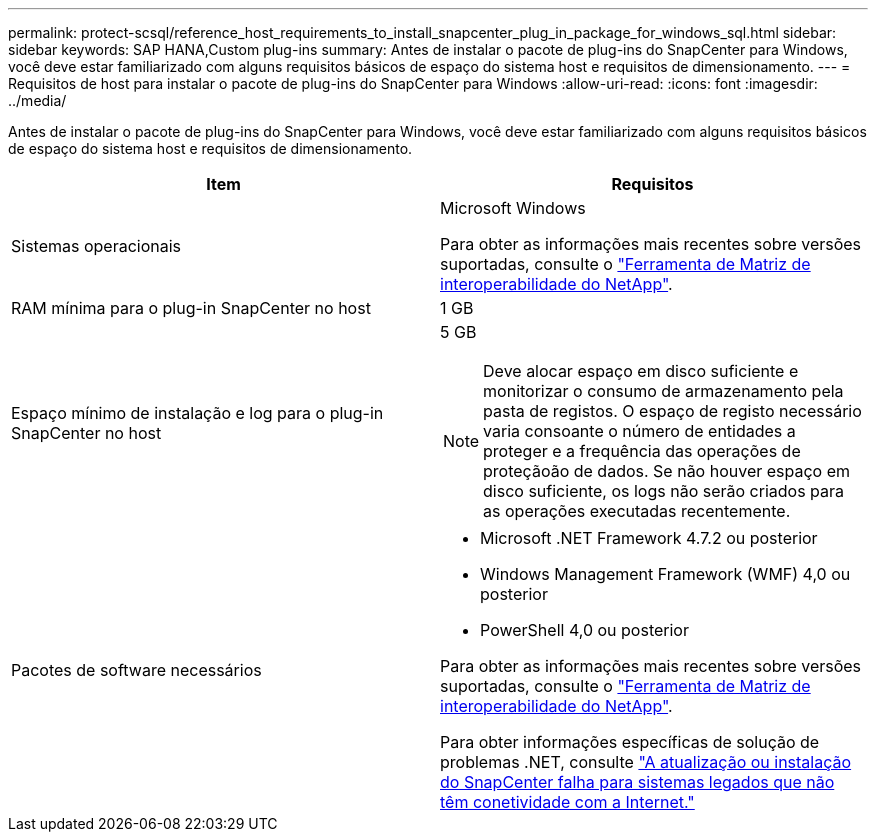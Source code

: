 ---
permalink: protect-scsql/reference_host_requirements_to_install_snapcenter_plug_in_package_for_windows_sql.html 
sidebar: sidebar 
keywords: SAP HANA,Custom plug-ins 
summary: Antes de instalar o pacote de plug-ins do SnapCenter para Windows, você deve estar familiarizado com alguns requisitos básicos de espaço do sistema host e requisitos de dimensionamento. 
---
= Requisitos de host para instalar o pacote de plug-ins do SnapCenter para Windows
:allow-uri-read: 
:icons: font
:imagesdir: ../media/


[role="lead"]
Antes de instalar o pacote de plug-ins do SnapCenter para Windows, você deve estar familiarizado com alguns requisitos básicos de espaço do sistema host e requisitos de dimensionamento.

|===
| Item | Requisitos 


 a| 
Sistemas operacionais
 a| 
Microsoft Windows

Para obter as informações mais recentes sobre versões suportadas, consulte o https://imt.netapp.com/matrix/imt.jsp?components=108395;&solution=1258&isHWU&src=IMT["Ferramenta de Matriz de interoperabilidade do NetApp"^].



 a| 
RAM mínima para o plug-in SnapCenter no host
 a| 
1 GB



 a| 
Espaço mínimo de instalação e log para o plug-in SnapCenter no host
 a| 
5 GB


NOTE: Deve alocar espaço em disco suficiente e monitorizar o consumo de armazenamento pela pasta de registos. O espaço de registo necessário varia consoante o número de entidades a proteger e a frequência das operações de proteçãoão de dados. Se não houver espaço em disco suficiente, os logs não serão criados para as operações executadas recentemente.



 a| 
Pacotes de software necessários
 a| 
* Microsoft .NET Framework 4.7.2 ou posterior
* Windows Management Framework (WMF) 4,0 ou posterior
* PowerShell 4,0 ou posterior


Para obter as informações mais recentes sobre versões suportadas, consulte o https://imt.netapp.com/matrix/imt.jsp?components=108395;&solution=1258&isHWU&src=IMT["Ferramenta de Matriz de interoperabilidade do NetApp"^].

Para obter informações específicas de solução de problemas .NET, consulte https://kb.netapp.com/mgmt/SnapCenter/SnapCenter_upgrade_or_install_fails_with_This_KB_is_not_related_to_the_OS["A atualização ou instalação do SnapCenter falha para sistemas legados que não têm conetividade com a Internet."]

|===